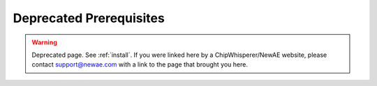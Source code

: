 
########################
Deprecated Prerequisites
########################

.. warning:: Deprecated page. See :ref:`install`. If you were linked here by a ChipWhisperer/NewAE website, please contact
            support@newae.com with a link to the page that brought you here.